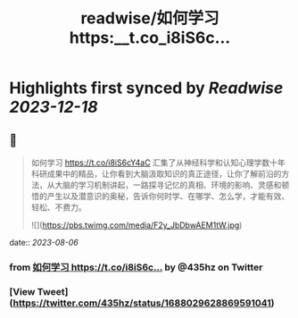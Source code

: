 :PROPERTIES:
:title: readwise/如何学习 https:__t.co_i8iS6c...
:END:

:PROPERTIES:
:author: [[435hz on Twitter]]
:full-title: "如何学习 https://t.co/i8iS6c..."
:category: [[tweets]]
:url: https://twitter.com/435hz/status/1688029628869591041
:image-url: https://pbs.twimg.com/profile_images/1591818969236717569/q95i8uvS.jpg
:END:

* Highlights first synced by [[Readwise]] [[2023-12-18]]
** 📌
#+BEGIN_QUOTE
如何学习
https://t.co/i8iS6cY4aC
汇集了从神经科学和认知心理学数十年科研成果中的精品，让你看到大脑汲取知识的真正途径，让你了解前沿的方法，从大脑的学习机制讲起，一路探寻记忆的真相、环境的影响、灵感和顿悟的产生以及潜意识的奥秘，告诉你何时学、在哪学、怎么学，才能有效、轻松、不费力。 

![](https://pbs.twimg.com/media/F2y_JbDbwAEM1tW.jpg) 
#+END_QUOTE
    date:: [[2023-08-06]]
*** from _如何学习 https://t.co/i8iS6c..._ by @435hz on Twitter
*** [View Tweet](https://twitter.com/435hz/status/1688029628869591041)